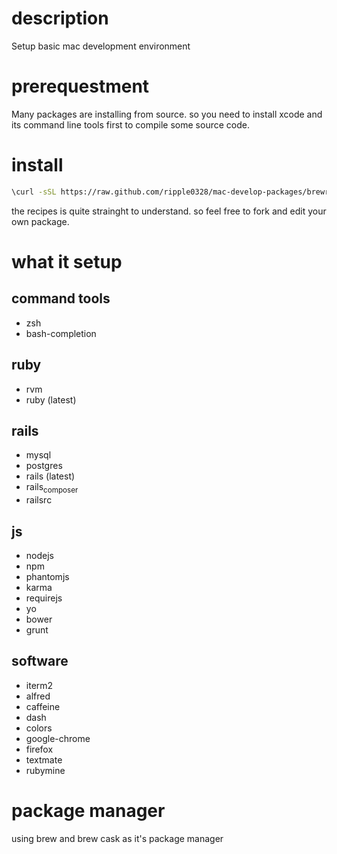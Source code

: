 * description
  Setup basic mac development environment
* prerequestment
  Many packages are installing from source. so you need to install xcode and its
  command line tools first to compile some source code.
* install
  #+BEGIN_SRC bash
  \curl -sSL https://raw.github.com/ripple0328/mac-develop-packages/brewrc.sh | bash
  #+END_SRC

  the recipes is quite strainght to understand. so feel free to fork and edit
  your own package.
* what it setup
** command tools  
  * zsh
  * bash-completion
** ruby
  * rvm
  * ruby (latest)
** rails
  * mysql
  * postgres
  * rails (latest)
  * rails_composer
  * railsrc
** js    
  * nodejs
  * npm
  * phantomjs  
  * karma
  * requirejs
  * yo
  * bower
  * grunt
** software    
  * iterm2
  * alfred
  * caffeine
  * dash
  * colors
  * google-chrome
  * firefox
  * textmate
  * rubymine
* package manager
  using brew and brew cask as it's package manager

